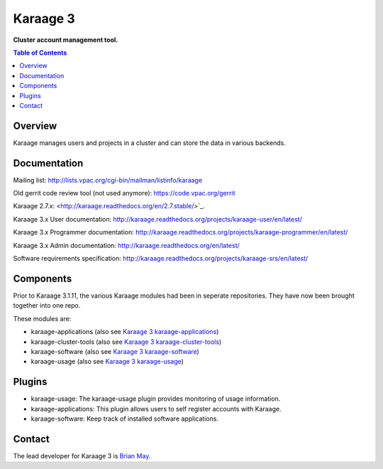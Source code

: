 Karaage 3
=========

**Cluster account management tool.**

.. contents :: Table of Contents

Overview
--------

Karaage manages users and projects in a cluster and can store the data in
various backends.


Documentation
-------------

Mailing list: `<http://lists.vpac.org/cgi-bin/mailman/listinfo/karaage>`_

Old gerrit code review tool (not used anymore): `<https://code.vpac.org/gerrit>`_

Karaage 2.7.x: <http://karaage.readthedocs.org/en/2.7.stable/>`_.

Karaage 3.x User documentation:
`<http://karaage.readthedocs.org/projects/karaage-user/en/latest/>`_

Karaage 3.x Programmer documentation:
`<http://karaage.readthedocs.org/projects/karaage-programmer/en/latest/>`_

Karaage 3.x Admin documentation: `<http://karaage.readthedocs.org/en/latest/>`_

Software requirements specification:
`<http://karaage.readthedocs.org/projects/karaage-srs/en/latest/>`_



Components
----------

Prior to Karaage 3.1.11, the various Karaage modules had been in seperate
repositories. They have now been brought together into one repo.

These modules are:

- karaage-applications (also see `Karaage 3 karaage-applications
  <https://github.com/Karaage-Cluster/karaage-applications>`_)
- karaage-cluster-tools  (also see `Karaage 3 karaage-cluster-tools
  <https://github.com/Karaage-Cluster/karaage-cluster-tools>`_)
- karaage-software (also see `Karaage 3 karaage-software
  <https://github.com/Karaage-Cluster/karaage-software>`_)
- karaage-usage (also see `Karaage 3 karaage-usage
  <https://github.com/Karaage-Cluster/karaage-usage>`_)


Plugins
-------

* karaage-usage: The karaage-usage plugin provides monitoring of usage
  information.
* karaage-applications: This plugin allows users to self register accounts with
  Karaage.
* karaage-software: Keep track of installed software applications.


Contact
-------

The lead developer for Karaage 3 is
`Brian May <mailto:brian@linuxpenguins.xyz>`_.
